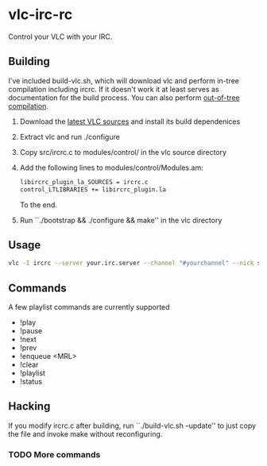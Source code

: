 * vlc-irc-rc

Control your VLC with your IRC.

** Building

I've included build-vlc.sh, which will download vlc and perform
in-tree compilation including ircrc. If it doesn't work it at least
serves as documentation for the build process. You can also perform
[[https://wiki.videolan.org/OutOfTreeCompile/][out-of-tree compilation]].

    1. Download the [[http://www.videolan.org/vlc/download-sources.html][latest VLC sources]] and install its build dependenices
    2. Extract vlc and run ./configure
    3. Copy src/ircrc.c to modules/control/ in the vlc source directory
    4. Add the following lines to modules/control/Modules.am:
       #+begin_src bash
       libircrc_plugin_la_SOURCES = ircrc.c
       control_LTLIBRARIES += libircrc_plugin.la
       #+end_src

       To the end.
    5. Run ``./bootstrap && ./configure && make'' in the vlc directory

** Usage

#+begin_src bash
vlc -I ircrc --server your.irc.server --channel "#yourchannel" --nick some_nickname yourfile.avi
#+end_src

** Commands

A few playlist commands are currently supported

    + !play
    + !pause
    + !next
    + !prev
    + !enqueue <MRL>
    + !clear
    + !playlist
    + !status

** Hacking

If you modify ircrc.c after building, run ``./build-vlc.sh --update'' to
just copy the file and invoke make without reconfiguring.

*** TODO More commands
